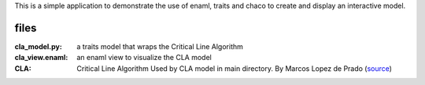 This is a simple application to demonstrate the use of enaml, traits and chaco to create and display an interactive model.

files
-----

:cla_model.py: a traits model that wraps the Critical Line Algorithm

:cla_view.enaml: an enaml view to visualize the CLA model

:CLA:
  Critical Line Algorithm
  Used by CLA model in main directory.  By Marcos Lopez de Prado
  (source_)

.. _source: http://quantresearch.info/Software.htm
